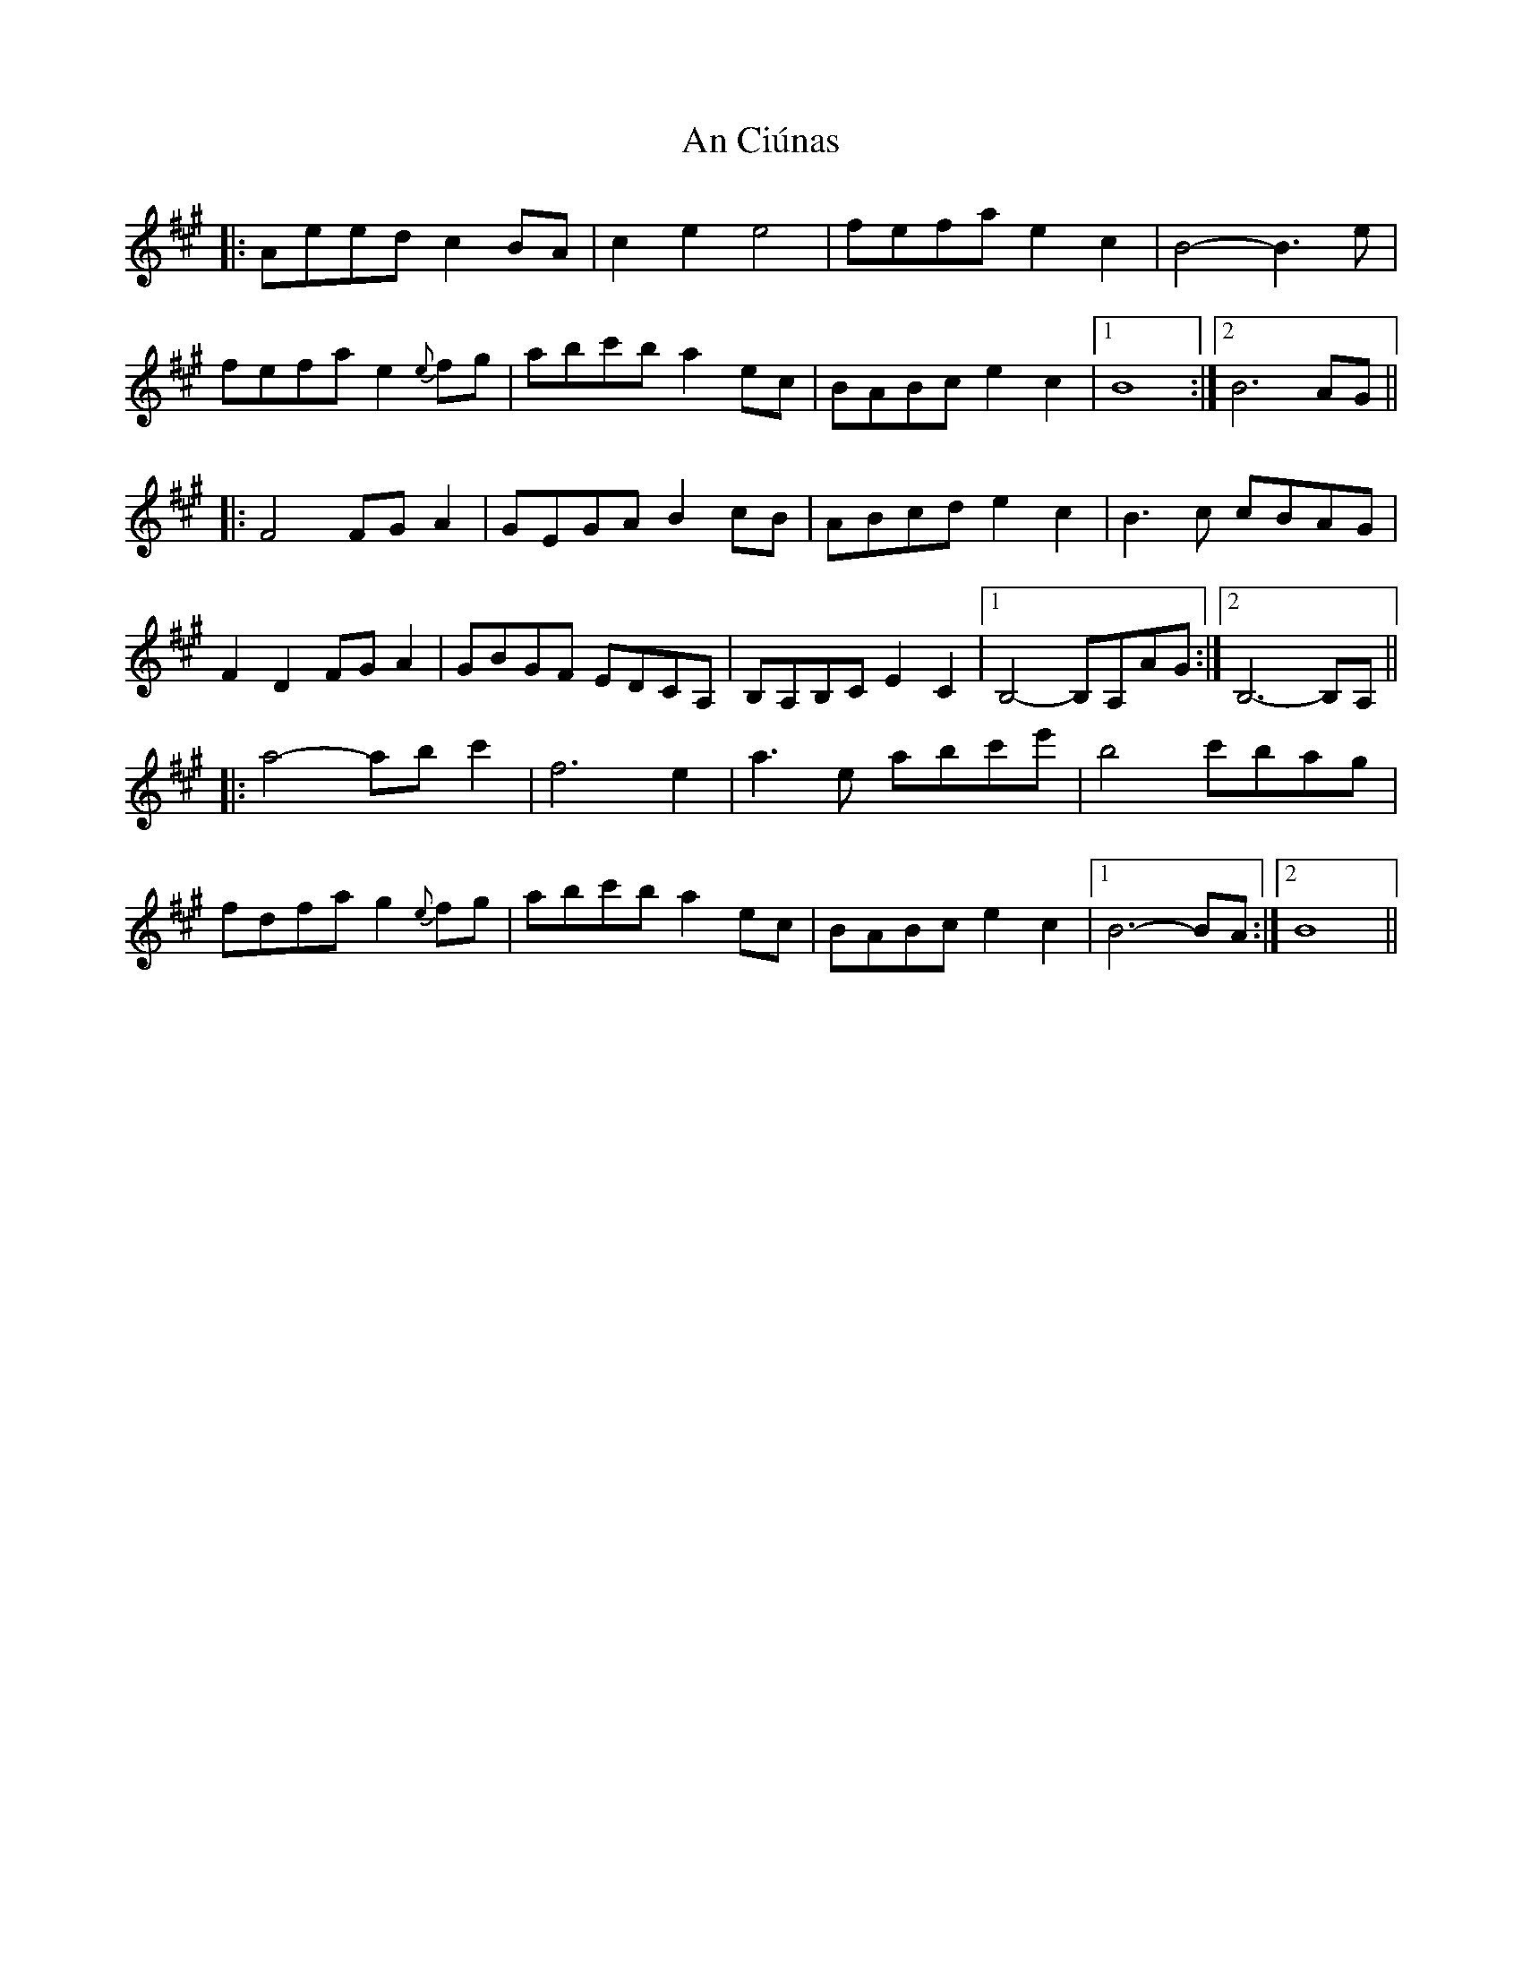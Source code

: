 X: 1171
T: An Ciúnas
R: march
M: 
K: Amajor
|:Aeed c2 BA|c2 e2 e4|fefa e2 c2|B4- B3 e|
fefa e2{e} fg|abc'b a2 ec|BABc e2 c2|1 B8:|2 B6 AG||
|:F4 FG A2|GEGA B2 cB|ABcd e2 c2|B3 c cBAG|
F2 D2 FG A2|GBGF EDCA,|B,A,B,C E2 C2|1 B,4- B,A,AG:|2 B,6- B,A,||
|:a4- ab c'2|f6 e2|a3 e abc'e'|b4 c'bag|
fdfa g2{e} fg|abc'b a2 ec|BABc e2 c2|1 B6- BA:|2 B8||

